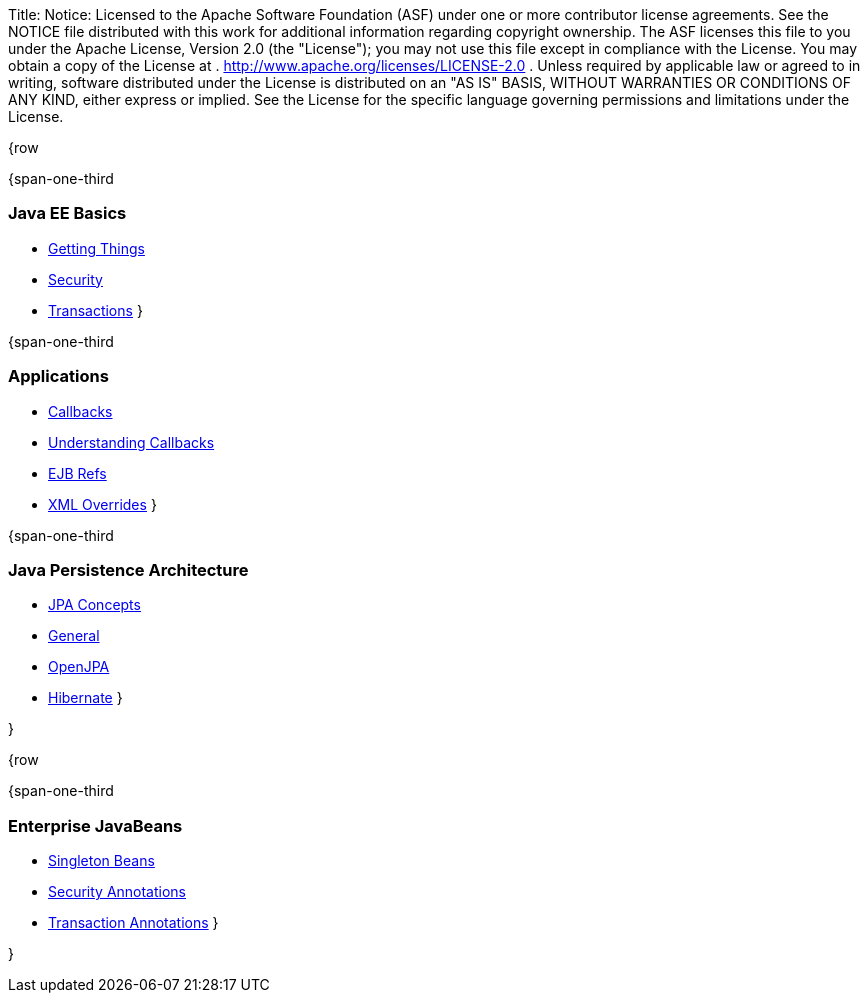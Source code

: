 Title: Notice:    Licensed to the Apache Software Foundation (ASF) under one            or more contributor license agreements.
See the NOTICE file            distributed with this work for additional information            regarding copyright ownership.
The ASF licenses this file            to you under the Apache License, Version 2.0 (the            "License");
you may not use this file except in compliance            with the License.
You may obtain a copy of the License at            .              http://www.apache.org/licenses/LICENSE-2.0            .            Unless required by applicable law or agreed to in writing,            software distributed under the License is distributed on an            "AS IS" BASIS, WITHOUT WARRANTIES OR CONDITIONS OF ANY            KIND, either express or implied.
See the License for the            specific language governing permissions and limitations            under the License.

{row

{span-one-third

=== Java EE Basics

* link:basics---getting-things.html[Getting Things]
* link:basics---security.html[Security]
* link:basics---transactions.html[Transactions] }

{span-one-third

=== Applications

* link:callbacks.html[Callbacks]
* link:understanding-callbacks.html[Understanding Callbacks]
* link:ejb-refs.html[EJB Refs]
* link:annotations,-xml-and-defaults.html[XML Overrides] }

{span-one-third

=== Java Persistence Architecture

* link:jpa-concepts.html[JPA Concepts]
* link:jpa-usage.html[General]
* link:openjpa.html[OpenJPA]
* link:hibernate.html[Hibernate] }

}

{row

{span-one-third

=== Enterprise JavaBeans

* link:singleton-beans.html[Singleton Beans]
* link:security-annotations.html[Security Annotations]
* link:transaction-annotations.html[Transaction Annotations] }

}
